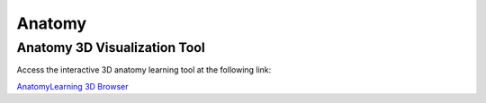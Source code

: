Anatomy
=======

Anatomy 3D Visualization Tool
-----------------------------

Access the interactive 3D anatomy learning tool at the following link:

`AnatomyLearning 3D Browser <https://anatomylearning.com/webgl2024v2/browser.php>`_
